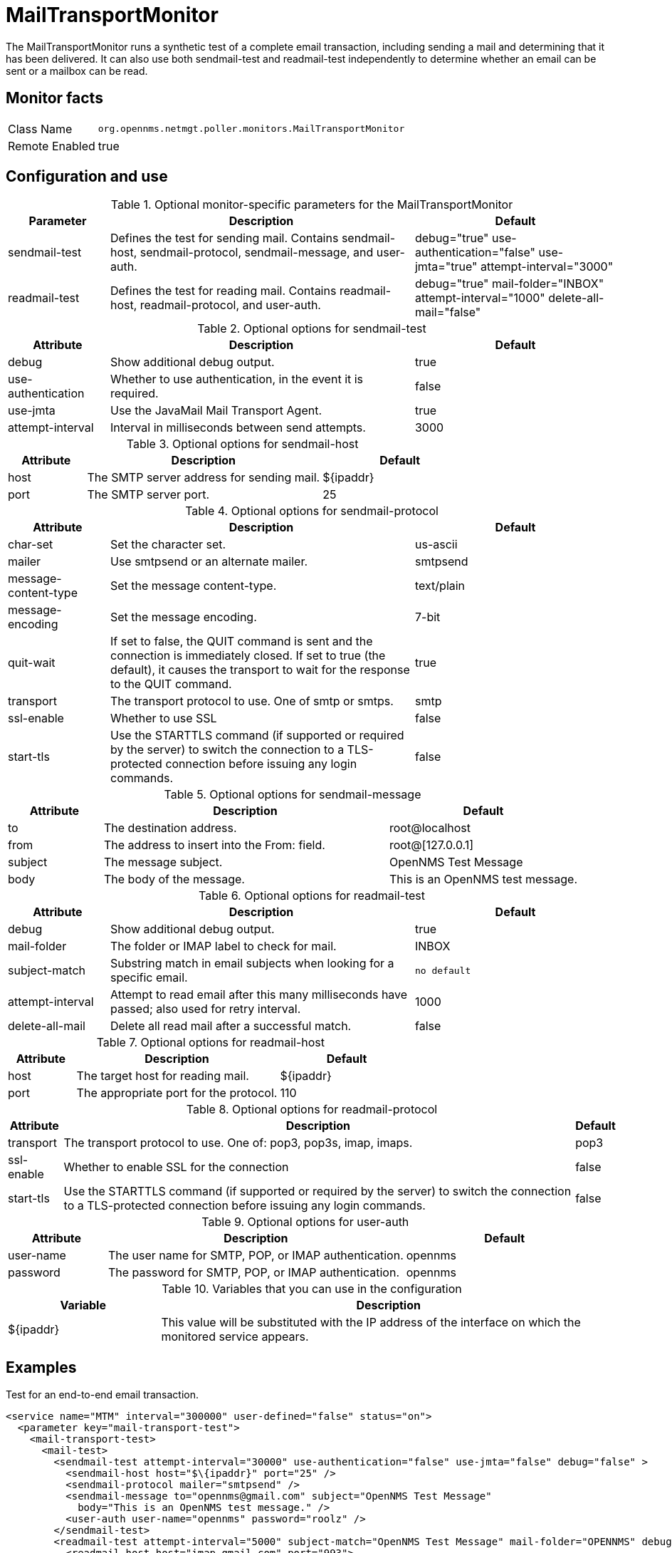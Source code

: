 
= MailTransportMonitor

The MailTransportMonitor runs a synthetic test of a complete email transaction, including sending a mail and determining that it has been delivered.
It can also use both sendmail-test and readmail-test independently to determine whether an email can be sent or a mailbox can be read.

== Monitor facts

[options="autowidth"]
|===
| Class Name     | `org.opennms.netmgt.poller.monitors.MailTransportMonitor`
| Remote Enabled | true
|===

== Configuration and use

.Optional monitor-specific parameters for the MailTransportMonitor
[options="header"]
[cols="1,3,2"]
|===
| Parameter        | Description                                                     | Default
| sendmail-test | Defines the test for sending mail. Contains sendmail-host, sendmail-protocol, sendmail-message,
                     and user-auth.                                                                                      | debug="true" use-authentication="false" use-jmta="true" attempt-interval="3000"
| readmail-test | Defines the test for reading mail. Contains readmail-host, readmail-protocol, and user-auth.        |debug="true" mail-folder="INBOX" attempt-interval="1000" delete-all-mail="false"
|===

.Optional options for sendmail-test
[options="header"]
[cols="1,3,2"]
|===
| Attribute            | Description                                                                                    | Default
| debug              | Show additional debug output.                                                                   | true
| use-authentication | Whether to use authentication, in the event it is required.                                     | false
| use-jmta           | Use the JavaMail Mail Transport Agent.                                                          | true
| attempt-interval   | Interval in milliseconds between send attempts.                                                           | 3000
|===

.Optional options for sendmail-host
[options="header"]
[cols="1,3,2"]
|===
| Attribute       | Description                                                     | Default
| host         | The SMTP server address for sending mail.                                                            | $\{ipaddr}
| port          | The SMTP server port.                                                           | 25
|===

.Optional options for sendmail-protocol
[options="header"]
[cols="1,3,2"]
|===
| Attribute              | Description                                                     | Default
| char-set             | Set the character set.                                                                        | us-ascii
| mailer               | Use smtpsend or an alternate mailer.                                                          | smtpsend
| message-content-type | Set the message content-type.                                                                 | text/plain
| message-encoding     | Set the message encoding.                                                                     | 7-bit
| quit-wait            | If set to false, the QUIT command is sent and the connection is immediately closed. If set 
                            to true (the default), it causes the transport to wait for the response to the QUIT command.   | true
| transport            | The transport protocol to use. One of smtp  or smtps.                                    | smtp
| ssl-enable           | Whether to use SSL                                                                               | false
| start-tls            | Use the STARTTLS command (if supported or required by the server) to switch the connection 
                            to a TLS-protected connection before issuing any login commands.                             | false
|===

.Optional options for sendmail-message
[options="header"]
[cols="1,3,2"]
|===
| Attribute | Description                                                     | Default
| to      | The destination address.                                                                                   | root@localhost
| from    | The address to insert into the From: field.                                                                | root@[127.0.0.1]
| subject | The message subject.                                                                                       | OpenNMS Test Message
| body    | The body of the message.                                                                                   | This is an OpenNMS test message.
|===

.Optional options for readmail-test
[options="header"]
[cols="1,3,2"]
|===
| Attribute          | Description                                                                                      | Default
| debug           | Show additional debug output.                                                                     | true
| mail-folder      | The folder or IMAP label to check for mail.                                                       | INBOX
| subject-match    | Substring match in email subjects when looking for a specific email.                              | `no default`
| attempt-interval | Attempt to read email after this many milliseconds have passed; also used for retry interval.     | 1000
| delete-all-mail  | Delete all read mail after a successful match.                                                    | false
|===

.Optional options for readmail-host
[options="header"]
[cols="1,3,2"]
|===
| Attribute   | Description                                                                                             | Default
| host      | The target host for reading mail.                                                                        | $\{ipaddr}
| port      | The appropriate port for the protocol.                                                                   | 110
|===

.Optional options for readmail-protocol
[options="header, autowidth"]
|===
| Attribute    | Description                                                     | Default
| transport  | The transport protocol to use. One of: pop3, pop3s, imap, imaps.                                   | pop3
| ssl-enable | Whether to enable SSL for the connection                                                               | false
| start-tls  | Use the STARTTLS command (if supported or required by the server) to switch the connection to a 
                  TLS-protected connection before issuing any login commands.                                            | false
|===

.Optional options for user-auth
[options="header"]
[cols="1,3,2"]
|===
| Attribute   | Description                                                     | Default 
| user-name | The user name for SMTP, POP, or IMAP authentication.                                                     | opennms
| password  | The password for SMTP, POP, or IMAP authentication.                                                      | opennms
|===

.Variables that you can use in the configuration
[options="header"]
[cols="1,3"]
|===
| Variable        | Description
| $\{ipaddr}     | This value will be substituted with the IP address of the interface on which the monitored service 
                     appears.
|===

== Examples

Test for an end-to-end email transaction.

[source, xml]
----
<service name="MTM" interval="300000" user-defined="false" status="on">
  <parameter key="mail-transport-test">
    <mail-transport-test>
      <mail-test>
        <sendmail-test attempt-interval="30000" use-authentication="false" use-jmta="false" debug="false" >
          <sendmail-host host="$\{ipaddr}" port="25" />
          <sendmail-protocol mailer="smtpsend" />
          <sendmail-message to="opennms@gmail.com" subject="OpenNMS Test Message"
            body="This is an OpenNMS test message." />
          <user-auth user-name="opennms" password="roolz" />
        </sendmail-test>
        <readmail-test attempt-interval="5000" subject-match="OpenNMS Test Message" mail-folder="OPENNMS" debug="false" >
          <readmail-host host="imap.gmail.com" port="993">
            <readmail-protocol ssl-enable="true" start-tls="false" transport="imaps" />
          </readmail-host>
          <user-auth user-name="opennms@gmail.com" password="opennms"/>
        </readmail-test>
      </mail-test>
    </mail-transport-test>
  </parameter>
  <parameter key="rrd-repository" value="/opt/opennms/share/rrd/response"/>
  <parameter key="ds-name" value="mtm_lat"/>
  <parameter key="retry" value="20" />
</service>
----

Test that we can connect via IMAPS and open the OPENNMS folder.

[source, xml]
----
<service name="MTM-Readmail" interval="300000" user-defined="false" status="on">
  <parameter key="mail-transport-test">
    <mail-transport-test>
      <mail-test>
        <readmail-test attempt-interval="5000" mail-folder="OPENNMS" debug="false" >
          <readmail-host host="imap.gmail.com" port="993">
            <readmail-protocol ssl-enable="true" start-tls="false" transport="imaps" />
          </readmail-host>
          <user-auth user-name="opennms@gmail.com" password="opennms"/>
        </readmail-test>
      </mail-test>
    </mail-transport-test>
  </parameter>
  <parameter key="rrd-repository" value="/opt/opennms/share/rrd/response"/>
  <parameter key="ds-name" value="rdmail_lat"/>
</service>
----

== Tests
There are five basic tests that this monitor can perform.

Sending mail: the most basic test, the sendmail-test is highly configurable.
An exception thrown during the sending of the configured email message causes the poll to fail.

Access of mail store and folder: configure a readmail-test and don't configure a subject-match attribute. 
This tests only the ability to open the default mail store and the configured mail folder (INBOX) by default. 
Folders are given by `INBOX<separator>Foldername`.
The separator character might vary between IMAP implementations. 
Exchange uses `/` as a separator, for example.

Specific message in folder: configure a readmail-test and a matching subject. 
Optionally, configure the test to delete all read mail. 
Do not do unless this is a mail folder that you are sending email to from another system that you can't do in the end-to-end test behavior.

Sending and receipt (end-to-end test) of a message: Test your infrastructure's ability to send and receive email. 
It tests sending and receiving of an mail message via one or two separate mail servers. 
For example, you can send email via SMTPS to one server outside of your organization addressed to a recipient on your internal mail server and verify delivery.
